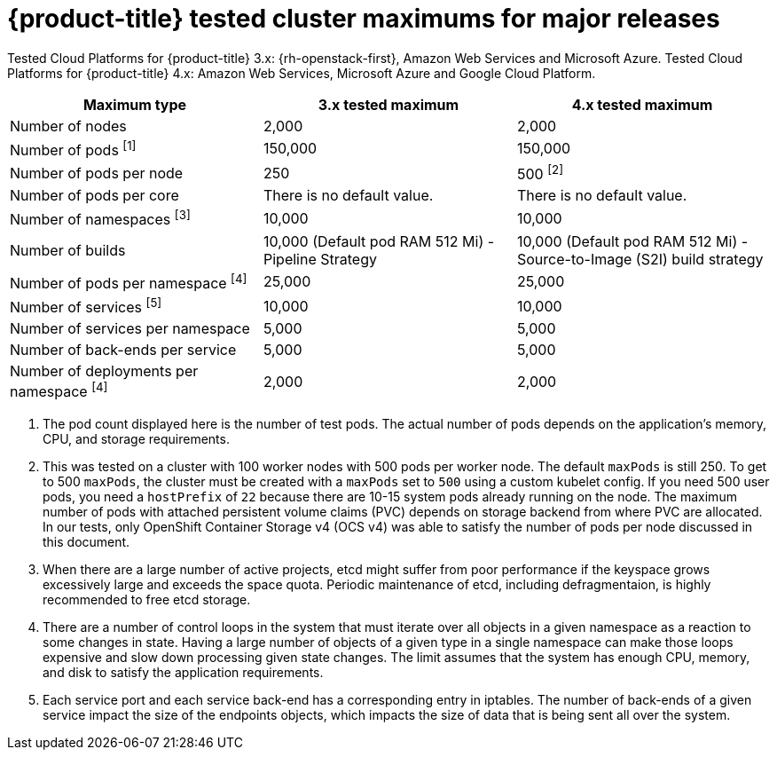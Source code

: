 // Module included in the following assemblies:
//
// * scalability_and_performance/planning-your-environment-according-to-object-maximums.adoc

[id="cluster-maximums-major-releases_{context}"]
= {product-title} tested cluster maximums for major releases

Tested Cloud Platforms for {product-title} 3.x: {rh-openstack-first}, Amazon Web Services and Microsoft Azure.
Tested Cloud Platforms for {product-title} 4.x: Amazon Web Services, Microsoft Azure and Google Cloud Platform.

[options="header",cols="3*"]
|===
| Maximum type |3.x tested maximum |4.x tested maximum

| Number of nodes
| 2,000
| 2,000

| Number of pods ^[1]^
| 150,000
| 150,000

| Number of pods per node
| 250
| 500 ^[2]^

| Number of pods per core
| There is no default value.
| There is no default value.

| Number of namespaces ^[3]^
| 10,000
| 10,000

| Number of builds
| 10,000 (Default pod RAM 512 Mi) - Pipeline Strategy
| 10,000 (Default pod RAM 512 Mi) - Source-to-Image (S2I) build strategy

| Number of pods per namespace ^[4]^
| 25,000
| 25,000

| Number of services ^[5]^
| 10,000
| 10,000

| Number of services per namespace
| 5,000
| 5,000

| Number of back-ends per service
| 5,000
| 5,000

| Number of deployments per namespace ^[4]^
| 2,000
| 2,000

|===
[.small]
--
1. The pod count displayed here is the number of test pods. The actual number of pods depends on the application’s memory, CPU, and storage requirements.
2. This was tested on a cluster with 100 worker nodes with 500 pods per worker node. The default `maxPods` is still 250. To get to 500 `maxPods`, the cluster must be created with a `maxPods` set to `500` using a custom kubelet config. If you need 500 user pods, you need a `hostPrefix` of `22` because there are 10-15 system pods already running on the node. The maximum number of pods with attached persistent volume claims (PVC) depends on storage backend from where PVC are allocated. In our tests, only OpenShift Container Storage v4 (OCS v4) was able to satisfy the number of pods per node discussed in this document.
3. When there are a large number of active projects, etcd might suffer from poor performance if the keyspace grows excessively large and exceeds the space quota. Periodic maintenance of etcd, including defragmentaion, is highly recommended to free etcd storage.
4. There are a number of control loops in the system that must iterate over all objects in a given namespace as a reaction to some changes in state. Having a large number of objects of a given type in a single namespace can make those loops expensive and slow down processing given state changes. The limit assumes that the system has enough CPU, memory, and disk to satisfy the application requirements.
5. Each service port and each service back-end has a corresponding entry in iptables. The number of back-ends of a given service impact the size of the endpoints objects, which impacts the size of data that is being sent all over the system.
--
